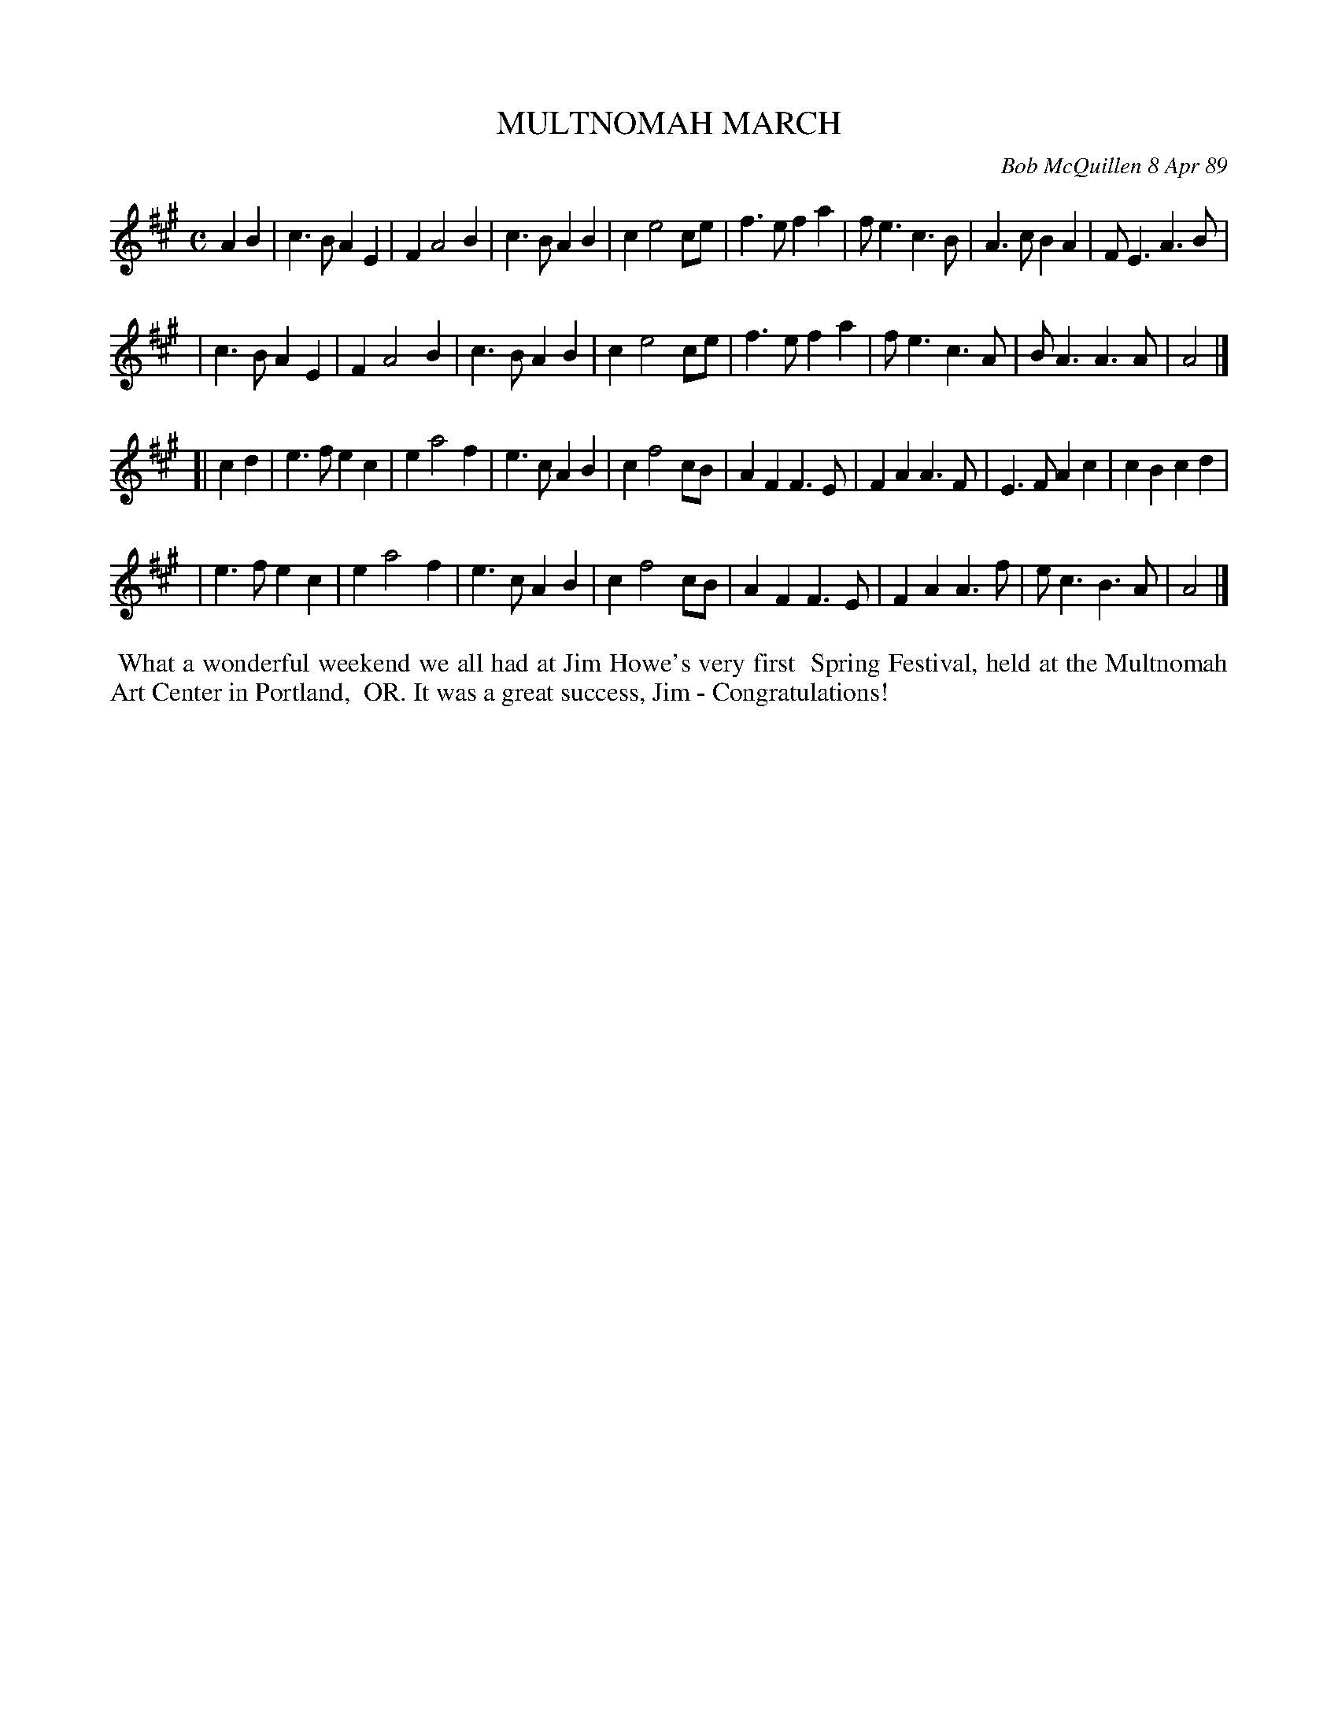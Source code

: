 X: 09082
T: MULTNOMAH MARCH
C: Bob McQuillen 8 Apr 89
B: Bob's Note Book 9 p. 82
B: Portland Collection v.2 p.141
R: march
Z: 2016 John Chambers <jc:trillian.mit.edu>
M: C
L: 1/4
K: A
AB \
| c>B AE | F A2 B | c>B AB | c e2 c/e/ \
| f>e fa | f<e c>B | A>c BA | F<E A>B |
| c>B AE | F A2 B | c>B AB | c e2 c/e/ \
| f>e fa | f<e c>A | B<A A>A | A2 |]
[| cd \
| e>f ec | e a2 f | e>c AB | c f2 c/B/ \
| AF F>E | FA A>F | E>F Ac | cB cd |
| e>f ec | e a2 f | e>c AB | c f2 c/B/ \
| AF F>E | FA A>f | e<c B>A | A2 |]
%%begintext align
%% What a wonderful weekend we all had at Jim Howe's very first
%% Spring Festival, held at the Multnomah Art Center in Portland,
%% OR. It was a great success, Jim - Congratulations!
%%endtext
